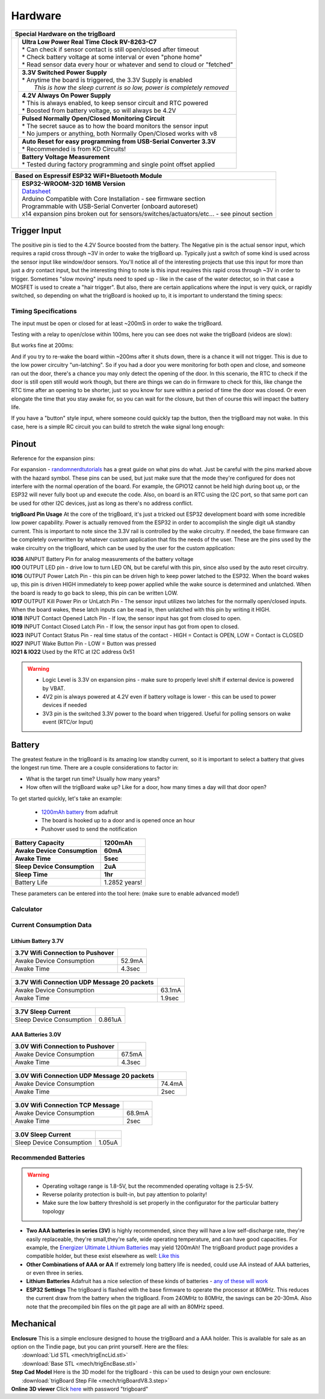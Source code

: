 =======================
Hardware
=======================
+--------------------------------------+-----------------------------------------------------------------------------------+
| Special Hardware on the trigBoard                                                                                        |
+======================================+===================================================================================+
| .. image:: images/trigBoardFeat.png  | | **Ultra Low Power Real Time Clock RV-8263-C7**                                  |
|                                      | | * Can check if sensor contact is still open/closed after timeout                |
|                                      | | * Check battery voltage at some interval or even "phone home"                   |
|                                      | | * Read sensor data every hour or whatever and send to cloud or "fetched"        |
|                                      +-----------------------------------------------------------------------------------+
|                                      | | **3.3V Switched Power Supply**                                                  |
|                                      | | * Anytime the board is triggered, the 3.3V Supply is enabled                    |
|                                      | |   *This is how the sleep current is so low, power is completely removed*        |
|                                      +-----------------------------------------------------------------------------------+
|                                      | | **4.2V Always On Power Supply**                                                 |
|                                      | | * This is always enabled, to keep sensor circuit and RTC powered                |
|                                      | | * Boosted from battery voltage, so will always be 4.2V                          |
|                                      +-----------------------------------------------------------------------------------+
|                                      | | **Pulsed Normally Open/Closed Monitoring Circuit**                              |
|                                      | | * The secret sauce as to how the board monitors the sensor input                |
|                                      | | * No jumpers or anything, both Normally Open/Closed works with v8               |
|                                      +-----------------------------------------------------------------------------------+
|                                      | | **Auto Reset for easy programming from USB-Serial Converter 3.3V**              |
|                                      | | * Recommended is from KD Circuits!                                              |
|                                      +-----------------------------------------------------------------------------------+
|                                      | | **Battery Voltage Measurement**                                                 |
|                                      | | * Tested during factory programming and single point offset applied             |
+--------------------------------------+-----------------------------------------------------------------------------------+

+----------------------------------------+-------------------------------------------------------------------------------------------------------------------------------+
| Based on Espressif ESP32 WiFI+Bluetooth Module                                                                                                                         |
+========================================+===============================================================================================================================+
| .. image:: images/ESP32-WROOM.jpg      | | **ESP32-WROOM-32D 16MB Version**                                                                                            |
|                                        | | `Datasheet <https://www.espressif.com/sites/default/files/documentation/esp32-wroom-32d_esp32-wroom-32u_datasheet_en.pdf>`_ |
|                                        | | Arduino Compatible with Core Installation - see firmware section                                                            |
|                                        | | Programmable with USB-Serial Converter (onboard autoreset)                                                                  |
|                                        | | x14 expansion pins broken out for sensors/switches/actuators/etc... - see pinout section                                    |
+----------------------------------------+-------------------------------------------------------------------------------------------------------------------------------+

Trigger Input
--------------

The positive pin is tied to the 4.2V Source boosted from the battery.  The Negative pin is the actual sensor input, which requires a rapid cross through ~3V in order to wake the trigBoard up. Typically just a switch of some kind is used across the sensor input like window/door sensors. You'll notice all of the interesting projects that use this input for more than just a dry contact input, but the interesting thing to note is this input requires this rapid cross through ~3V in order to trigger.  Sometimes "slow moving" inputs need to sped up - like in the case of the water detector, so in that case a MOSFET is used to create a "hair trigger".  But also, there are certain applications where the input is very quick, or rapidly switched, so depending on what the trigBoard is hooked up to, it is important to understand the timing specs:

Timing Specifications
======================

The input must be open or closed for at least ~200mS in order to wake the trigBoard.

Testing with a relay to open/close within 100ms, here you can see does not wake the trigBoard (videos are slow):

.. image:: images/100msTest.mov
	:align: center

But works fine at 200ms:

.. image:: images/200msTest.mov
	:align: center


And if you try to re-wake the board within ~200ms after it shuts down, there is a chance it will not trigger.  This is due to the low power circuitry "un-latching".  So if you had a door you were monitoring for both open and close, and someone ran out the door, there's a chance you may only detect the opening of the door. In this scenario, the RTC to check if the door is still open still would work though, but there are things we can do in firmware to check for this, like change the RTC time after an opening to be shorter, just so you know for sure within a period of time the door was closed.  Or even elongate the time that you stay awake for, so you can wait for the closure, but then of course this will impact the battery life.  

If you have a "button" style input, where someone could quickly tap the button, then the trigBoard may not wake.  In this case, here is a simple RC circuit you can build to stretch the wake signal long enough:

.. image:: images/fastswitchingInputs.png
	:align: center


.. _Pinout:

Pinout
-----------

Reference for the expansion pins:

.. image:: images/pinOutFront.png
	:align: center

For expansion - `randomnerdtutorials <https://randomnerdtutorials.com/esp32-pinout-reference-gpios/>`_ has a great guide on what pins do what. Just be careful with the pins marked above with the hazard symbol.  These pins can be used, but just make sure that the mode they're configured for does not interfere with the normal operation of the board.  For example, the GPIO12 cannot be held high during boot up, or the ESP32 will never fully boot up and execute the code.  Also, on board is an RTC using the I2C port, so that same port can be used for other I2C devices, just as long as there's no address conflict.  

**trigBoard Pin Usage**  At the core of the trigBoard, it's just a tricked out ESP32 development board with some incredible low power capability.  Power is actually removed from the ESP32 in order to accomplish the single digit uA standby current.  This is important to note since the 3.3V rail is controlled by the wake circuitry.  If needed, the base firmware can be completely overwritten by whatever custom application that fits the needs of the user.  These are the pins used by the wake circuitry on the trigBoard, which can be used by the user for the custom application:

| **IO36** AINPUT  Battery Pin for analog measurements of the battery voltage
| **IO0** OUTPUT  LED pin - drive low to turn LED ON, but be careful with this pin, since also used by the auto reset circuitry.
| **IO16** OUTPUT  Power Latch Pin - this pin can be driven high to keep power latched to the ESP32.  When the board wakes up, this pin is driven HIGH immediately to keep power applied while the wake source is determined and unlatched.  When the board is ready to go back to sleep, this pin can be written LOW.
| **IO17** OUTPUT  Kill Power Pin or UnLatch Pin - The sensor input utilizes two latches for the normally open/closed inputs.  When the board wakes, these latch inputs can be read in, then unlatched with this pin by writing it HIGH.
| **IO18** INPUT    Contact Opened Latch Pin - If low, the sensor input has got from closed to open.
| **IO19** INPUT    Contact Closed Latch Pin - If low, the sensor input has got from open to closed.
| **IO23** INPUT    Contact Status Pin - real time status of the contact - HIGH = Contact is OPEN, LOW = Contact is CLOSED
| **IO27** INPUT    Wake Button Pin - LOW = Button was pressed
| **IO21 & IO22** Used by the RTC at I2C address 0x51

.. warning::
	* Logic Level is 3.3V on expansion pins - make sure to properly level shift if external device is powered by VBAT.
	* 4V2 pin is always powered at 4.2V even if battery voltage is lower - this can be used to power devices if needed
	* 3V3 pin is the switched 3.3V power to the board when triggered. Useful for polling sensors on wake event (RTC/or Input)


.. image:: images/pinOutBack.png
	:align: center
	:scale: 50 %

.. _Battery:

Battery
-----------

The greatest feature in the trigBoard is its amazing low standby current, so it is important to select a battery that gives the longest run time. There are a couple considerations to factor in:

* What is the target run time? Usually how many years?
* How often will the trigBoard wake up? Like for a door, how many times a day will that door open? 

To get started quickly, let's take an example:

	* `1200mAh battery <https://www.adafruit.com/product/258>`_ from adafruit
	* The board is hooked up to a door and is opened once an hour
	* Pushover used to send the notification

===========================	=============
 Battery Capacity         	 1200mAh 	
 Awake Device Consumption 	 60mA    	
 Awake Time               	 5sec    	
 Sleep Device Consumption 	 2uA     	
 Sleep Time               	 1hr     	
===========================	=============
Battery Life               	 1.2852 years!
===========================	=============

These parameters can be entered into the tool here: (make sure to enable advanced mode!)

Calculator
=============

.. raw:: html

	<div>
		<div class="omni-calculator" data-calculator="other/battery-life" data-width="300" data-config='{"battery_capacity":{"default":"1200","unitDefault":"mAh","advanced":false},"discharge_safety":{"advanced":false},"consumption_awake":{"default":"60"},"awake_time":{"default":"5"},"consumption_sleep":{"default":"2","unitDefault":"microampere"},"sleep_time":{"default":"1","unitDefault":"hrs"},"battery_life":{"unitDefault":"yrs"}}' data-currency="USD" data-show-row-controls="true" data-version="3" data-t="1593704131906">
		  <div class="omni-calculator-header">Battery Life Calculator</div>
		  <div class="omni-calculator-footer">
		    <a href="https://www.omnicalculator.com/other/battery-life" target="_blank"><img alt="Omni" class="omni-calculator-logo" src="https://cdn.omnicalculator.com/embed/omni-calculator-logo-long.svg" /></a>
		  </div>
		</div>
		<script async src="https://cdn.omnicalculator.com/sdk.js"></script>
	</div>

Current Consumption Data
=========================

Lithium Battery 3.7V
*********************  

================================ =============
3.7V Wifi Connection to Pushover
================================ =============
 Awake Device Consumption 	     52.9mA    	
 Awake Time               	     4.3sec    	
================================ =============   

	.. image:: images/3V7_pushover_awake.png      
		:align: center
		

===========================================	========
3.7V Wifi Connection UDP Message 20 packets
===========================================	========
 Awake Device Consumption 			    	63.1mA    	
 Awake Time               	 			    1.9sec    	
===========================================	========  

	.. image:: images/3v7_udp.png      
		:align: center

===========================	=============
3.7V Sleep Current   
===========================	=============
 Sleep Device Consumption 	 0.861uA    	   	
===========================	=============

	.. image:: images/3V7_sleep.png      
		:align: center

AAA Batteries 3.0V
*********************  

================================ =============
3.0V Wifi Connection to Pushover
================================ =============
 Awake Device Consumption 	     67.5mA    	
 Awake Time               	     4.3sec    	
================================ =============   

	.. image:: images/3Vpushover.png      
		:align: center
		

===========================================	========
3.0V Wifi Connection UDP Message 20 packets
===========================================	========
 Awake Device Consumption 			    	74.4mA    	
 Awake Time               	 			    2sec    	
===========================================	========  

	.. image:: images/3V_udp.png      
		:align: center


===========================================	========
3.0V Wifi Connection TCP Message
===========================================	========
 Awake Device Consumption 			    	68.9mA    	
 Awake Time               	 			    2sec    	
===========================================	========  

	.. image:: images/TCPtransmission80MHz.png      
		:align: center

===========================	=============
3.0V Sleep Current   
===========================	=============
 Sleep Device Consumption 	 1.05uA    	   	
===========================	=============

	.. image:: images/3V_sleep.png      
		:align: center





Recommended Batteries
======================

.. warning::
	* Operating voltage range is 1.8-5V, but the recommended operating voltage is 2.5-5V.
	* Reverse polarity protection is built-in, but pay attention to polarity!
	* Make sure the low battery threshold is set properly in the configurator for the particular battery topology

* **Two AAA batteries in series (3V)** is highly recommended, since they will have a low self-discharge rate, they're easily replaceable, they're small,they're safe, wide operating temperature, and can have good capacities.  For example, the `Energizer Ultimate Lithium Batteries <https://data.energizer.com/pdfs/l92.pdf>`_ may yield 1200mAh!  The trigBoard product page provides a compatible holder, but these exist elsewhere as well: `Like this <https://www.adafruit.com/product/4191>`_

* **Other Combinations of AAA or AA** If extremely long battery life is needed, could use AA instead of AAA batteries, or even three in series.

* **Lithium Batteries** Adafruit has a nice selection of these kinds of batteries - `any of these will work <https://www.adafruit.com/category/574>`_

* **ESP32 Settings** The trigBoard is flashed with the base firmware to operate the processor at 80MHz.  This reduces the current draw from the battery when the trigBoard.  From 240MHz to 80MHz, the savings can be 20-30mA.  Also note that the precompiled bin files on the git page are all with an 80MHz speed.  

Mechanical
-----------

| **Enclosure** This is a simple enclosure designed to house the trigBoard and a AAA holder.  This is available for sale as an option on the Tindie page, but you can print yourself.  Here are the files:
|	 :download:`Lid STL <mech/trigEncLid.stl>`
|	 :download:`Base STL <mech/trigEncBase.stl>`
| **Step Cad Model** Here is the 3D model for the trigBoard - this can be used to design your own enclosure:
|	:download:`trigBoard Step File <mech/trigBoardV8.3.step>`

| **Online 3D viewer** Click `here <https://a360.co/2N7PKFk>`_ with password "trigboard"

.. image:: images/trigBoardgif.gif
	:align: center


